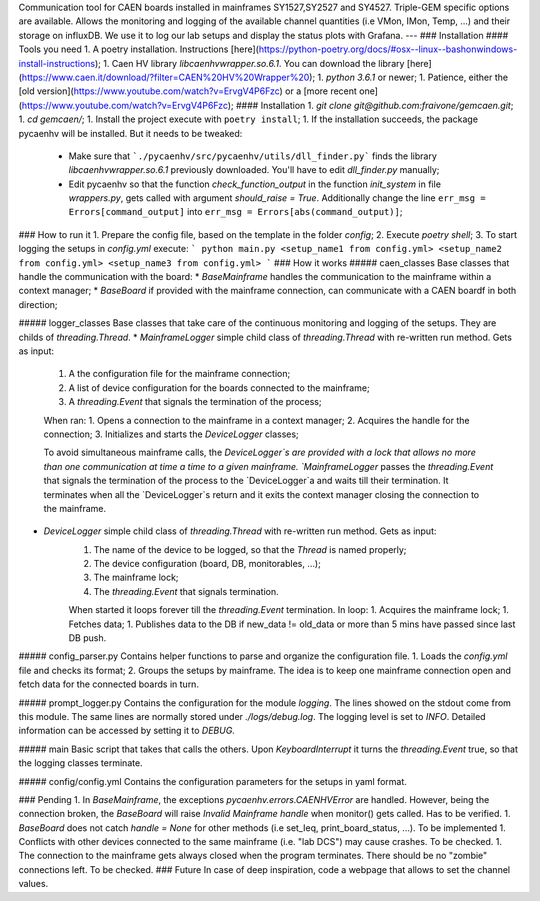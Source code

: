 Communication tool for CAEN boards installed in mainframes SY1527,SY2527 and SY4527. Triple-GEM specific options are available.
Allows the monitoring and logging of the available channel quantities (i.e VMon, IMon, Temp, ...) and their storage on influxDB. 
We use it to log our lab setups and display the status plots with Grafana.
---
### Installation
#### Tools you need
1. A poetry installation. Instructions [here](https://python-poetry.org/docs/#osx--linux--bashonwindows-install-instructions);
1. Caen HV library `libcaenhvwrapper.so.6.1`. You can download the library [here](https://www.caen.it/download/?filter=CAEN%20HV%20Wrapper%20);
1. `python 3.6.1` or newer;
1. Patience, either the [old version](https://www.youtube.com/watch?v=ErvgV4P6Fzc) or a [more recent one](https://www.youtube.com/watch?v=ErvgV4P6Fzc);
#### Installation
1. `git clone git@github.com:fraivone/gemcaen.git`;
1. `cd gemcaen/`;
1. Install the project execute with ``poetry install``;                                                                      
1. If the installation succeeds, the package pycaenhv will be installed. But it needs to be tweaked:
   * Make sure that ```./pycaenhv/src/pycaenhv/utils/dll_finder.py``` finds the library `libcaenhvwrapper.so.6.1` previously downloaded. You'll have to edit `dll_finder.py` manually;
   *  Edit pycaenhv so that the function `check_function_output` in the function `init_system` in file `wrappers.py`, gets called with argument `should_raise = True`. Additionally change the line ``err_msg = Errors[command_output]`` into ``err_msg = Errors[abs(command_output)]``;
### How to run it
1. Prepare the config file, based on the template in the folder `config`;
2. Execute `poetry shell`;
3. To start logging the setups in `config.yml` execute: 
```
python main.py <setup_name1 from config.yml> <setup_name2 from config.yml> <setup_name3 from config.yml> 
```
### How it works
##### caen_classes
Base classes that handle the communication with the board:
* `BaseMainframe` handles the communication to the mainframe within a context manager;
* `BaseBoard` if provided with the mainframe connection, can communicate with a CAEN boardf in both direction;

##### logger_classes
Base classes that take care of the continuous monitoring and logging of the setups. They are childs of `threading.Thread`. 
* `MainframeLogger` simple child class of `threading.Thread` with re-written run method. Gets as input:
    1. A the configuration file for the mainframe connection;
    2. A list of device configuration for the boards connected to the mainframe;
    3. A `threading.Event` that signals the termination of the process;
    
    When ran:
    1. Opens a connection to the mainframe in a context manager;
    2. Acquires the handle for the connection;
    3. Initializes and starts the `DeviceLogger` classes;
    
    To avoid simultaneous mainframe calls, the `DeviceLogger`s are provided with a lock that allows no more than one communication at time a time to a given mainframe. `MainframeLogger` passes the `threading.Event` that signals the termination of the process to the `DeviceLogger`a and waits till their termination.
    It terminates when all the `DeviceLogger`s return and it exits the context manager closing the connection to the mainframe.
* `DeviceLogger`  simple child class of `threading.Thread` with re-written run method. Gets as input:
    1. The name of the device to be logged, so that the `Thread` is named properly;
    2. The device configuration (board, DB, monitorables, ...);
    3. The mainframe lock;
    4. The `threading.Event` that signals termination.
    
    When started it loops forever till the `threading.Event` termination. In loop:
    1. Acquires the mainframe lock;
    1. Fetches data;
    1. Publishes data to the DB if new_data != old_data or more than 5 mins have passed since last DB push.

##### config_parser.py
Contains helper functions to parse and organize the configuration file.
1. Loads the `config.yml` file and checks its format;
2. Groups the setups by mainframe. The idea is to keep one mainframe connection open and fetch data for the connected boards in turn.

##### prompt_logger.py
Contains the configuration for the module `logging`. The lines showed on the stdout come from this module. The same lines are normally stored under `./logs/debug.log`. 
The logging level is set to `INFO`. Detailed information can be accessed by setting it to `DEBUG`.

##### main
Basic script that takes that calls the others. 
Upon `KeyboardInterrupt` it turns the `threading.Event` true, so that the logging classes terminate.

##### config/config.yml
Contains the configuration parameters for the setups in yaml format.

### Pending
1. In `BaseMainframe`, the exceptions `pycaenhv.errors.CAENHVError` are handled. However, being the connection broken, the `BaseBoard` will raise `Invalid Mainframe handle` when monitor() gets called. Has to be verified.
1. `BaseBoard` does not catch  `handle = None` for other methods (i.e set_Ieq, print_board_status, ...). To be implemented
1. Conflicts with other devices connected to the same mainframe (i.e. "lab DCS") may cause crashes. To be checked.
1. The connection to the mainframe gets always closed when the program terminates. There should be no "zombie" connections left. To be checked.
### Future
In case of deep inspiration, code a webpage that allows to set the channel values.
